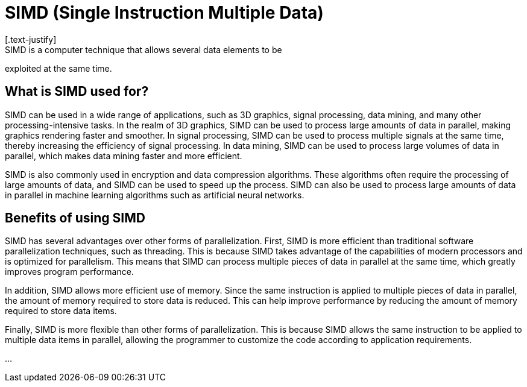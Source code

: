 = SIMD (Single Instruction Multiple Data)
[.text-justify]
SIMD is a computer technique that allows several data elements to be
exploited at the same time.

== What is SIMD used for?
[.text-justify]
SIMD can be used in a wide range of applications, such as 3D graphics,
signal processing, data mining, and many other processing-intensive
tasks. In the realm of 3D graphics, SIMD can be used to process large
amounts of data in parallel, making graphics rendering faster and
smoother. In signal processing, SIMD can be used to process multiple
signals at the same time, thereby increasing the efficiency of signal
processing. In data mining, SIMD can be used to process large volumes of
data in parallel, which makes data mining faster and more efficient.
[.text-justify]
SIMD is also commonly used in encryption and data compression
algorithms. These algorithms often require the processing of large
amounts of data, and SIMD can be used to speed up the process. SIMD can
also be used to process large amounts of data in parallel in machine
learning algorithms such as artificial neural networks.

== Benefits of using SIMD
[.text-justify]
SIMD has several advantages over other forms of parallelization. First,
SIMD is more efficient than traditional software parallelization
techniques, such as threading. This is because SIMD takes advantage of
the capabilities of modern processors and is optimized for parallelism.
This means that SIMD can process multiple pieces of data in parallel at
the same time, which greatly improves program performance.
[.text-justify]
In addition, SIMD allows more efficient use of memory. Since the same
instruction is applied to multiple pieces of data in parallel, the
amount of memory required to store data is reduced. This can help
improve performance by reducing the amount of memory required to store
data items.
[.text-justify]
Finally, SIMD is more flexible than other forms of parallelization. This
is because SIMD allows the same instruction to be applied to multiple
data items in parallel, allowing the programmer to customize the code
according to application requirements.

...

